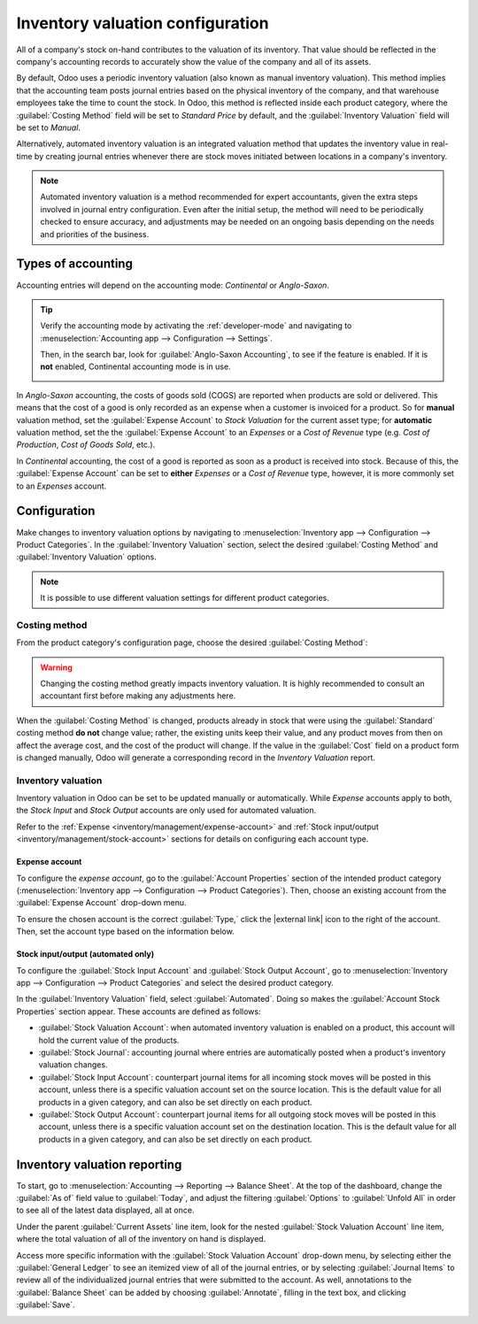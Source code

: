 =================================
Inventory valuation configuration
=================================

.. |external link| replace:: :icon:`fa-external-link` :guilabel:`(external link)`

All of a company's stock on-hand contributes to the valuation of its inventory. That value should
be reflected in the company's accounting records to accurately show the value of the company and
all of its assets.

By default, Odoo uses a periodic inventory valuation (also known as manual inventory valuation).
This method implies that the accounting team posts journal entries based on the physical inventory
of the company, and that warehouse employees take the time to count the stock. In Odoo, this method
is reflected inside each product category, where the :guilabel:`Costing Method` field will be set to
`Standard Price` by default, and the :guilabel:`Inventory Valuation` field will be set to `Manual`.

.. image:: inventory_valuation_config/inventory-valuation-fields.png
   :align: center
   :alt: The Inventory Valuation fields are located on the Product Categories form.

Alternatively, automated inventory valuation is an integrated valuation method that updates the
inventory value in real-time by creating journal entries whenever there are stock moves initiated
between locations in a company's inventory.

.. note::
   Automated inventory valuation is a method recommended for expert accountants, given the extra
   steps involved in journal entry configuration. Even after the initial setup, the method will
   need to be periodically checked to ensure accuracy, and adjustments may be needed on an ongoing
   basis depending on the needs and priorities of the business.

.. _inventory/inventory_valuation_config/accounting:

Types of accounting
===================

Accounting entries will depend on the accounting mode: *Continental* or *Anglo-Saxon*.

.. tip::
   Verify the accounting mode by activating the :ref:`developer-mode` and navigating to
   :menuselection:`Accounting app --> Configuration --> Settings`.

   Then, in the search bar, look for :guilabel:`Anglo-Saxon Accounting`, to see if the feature is
   enabled. If it is **not** enabled, Continental accounting mode is in use.

   .. image:: inventory_valuation_config/anglo-saxon.png
      :align: center
      :alt: Show the Anglo-Saxon accounting mode feature.

In *Anglo-Saxon* accounting, the costs of goods sold (COGS) are reported when products are sold or
delivered. This means that the cost of a good is only recorded as an expense when a customer is
invoiced for a product. So for **manual** valuation method, set the :guilabel:`Expense Account` to
`Stock Valuation` for the current asset type; for **automatic** valuation method, set the the
:guilabel:`Expense Account` to an *Expenses* or a *Cost of Revenue* type (e.g. `Cost of Production`,
`Cost of Goods Sold`, etc.).

In *Continental* accounting, the cost of a good is reported as soon as a product is received into
stock. Because of this, the :guilabel:`Expense Account` can be set to **either** *Expenses* or a
*Cost of Revenue* type, however, it is more commonly set to an *Expenses* account.

.. seealso::
   :ref:`Details about configuring Expense and Stock accounts
   <inventory/management/config-inventory-valuation>`

Configuration
=============

Make changes to inventory valuation options by navigating to :menuselection:`Inventory app -->
Configuration --> Product Categories`. In the :guilabel:`Inventory Valuation` section, select the
desired :guilabel:`Costing Method` and :guilabel:`Inventory Valuation` options.

.. note::
   It is possible to use different valuation settings for different product categories.

.. image:: inventory_valuation_config/config-inventory-valuation.png
   :align: center
   :alt: Show inventory valuation configuration options.

.. _inventory/inventory_valuation_config/costing_methods:

Costing method
--------------

From the product category's configuration page, choose the desired :guilabel:`Costing Method`:


.. tabs::

   .. tab:: Standard Price

      The default costing method in Odoo. The cost of the product is manually defined on the product
      form, and this cost is used to compute the valuation. Even if the purchase price on a purchase
      order differs, the valuation is the cost defined on the product form.

      .. list-table::
         :header-rows: 1
         :stub-columns: 1

         * - Operation
           - Unit Cost
           - Qty On Hand
           - Incoming Value
           - Inventory Value
         * -
           - $10
           - 0
           -
           - $0
         * - Receive 8 products for $10/unit
           - $10
           - 8
           - 8 * $10
           - $80
         * - Receive 4 products for $16/unit
           - $10
           - 12
           - 4 * $10
           - $120
         * - Deliver 10 products
           - $10
           - 2
           - -10 * $10
           - $20
         * - Receive 2 products for $9/unit
           - $10
           - 4
           - 2 * $10
           - $40

   .. tab:: Average Cost (AVCO)

      Calculates the valuation of a product based on the average cost of that product, divided by
      the total number of available stock on-hand. With this costing method, inventory valuation is
      *dynamic*, and constantly adjusts based on the purchase price of products.

      .. list-table::
         :header-rows: 1
         :stub-columns: 1

         * - Operation
           - Unit Cost
           - Qty On Hand
           - Incoming Value
           - Inventory Value
         * -
           - $0
           - 0
           -
           - $0
         * - Receive 8 products for $10/unit
           - $10
           - 8
           - 8 * $10
           - $80
         * - Receive 4 products for $16/unit
           - $12
           - 12
           - 4 * $16
           - $144
         * - Deliver 10 products
           - $12
           - 2
           - -10 * $12
           - $24
         * - Receive 2 products for $6/unit
           - $9
           - 4
           - 2 * $6
           - $36

      How are unit cost and inventory value calculated at each step?

      - When receiving four products for $16 each:

        - Inventory value is calculated by adding the previous inventory value with the incoming
          value: :math:`$80 + (4 * $16) = $144`.
        - Unit cost is calculated by dividing the inventory value by the quantity on-hand:
          :math:`$144 / 12 = $12`.

      - When delivering ten products, the average unit cost is used to calculate the inventory
        value, regardless of the purchase price of the product. Therefore, inventory value is
        :math:`$144 + (-10 * $12) = $24`.

      - Receive two products for $6 each:

        - Inventory value: :math:`$24 + (2 * $6) = $36`
        - Unit cost: :math:`$36 / 4 = $9`

      .. note::
         When choosing :guilabel:`Average Cost (AVCO)` as the :guilabel:`Costing Method`, changing
         the numerical value in the *Cost* field for products in the respective product category
         creates a new record in the *Inventory Valuation* report to adjust the value of the
         product. The *Cost* amount is then automatically updated, based on the average purchase
         price of both the inventory on-hand and the costs accumulated from validated purchase
         orders.

   .. tab:: First In First Out (FIFO)

      Tracks the costs of incoming and outgoing items in real-time, and uses the real price of the
      products to change the valuation. The oldest purchase price is used as the cost for the next
      good sold, until an entire lot of that product is sold. When the next inventory lot moves up
      in the queue, an updated product cost is used based on the valuation of that specific lot.

      This method is arguably the most accurate inventory valuation method for a variety of reasons,
      but it is highly sensitive to input data and human error.

      .. list-table::
         :header-rows: 1
         :stub-columns: 1

         * - Operation
           - Unit Cost
           - Qty On Hand
           - Incoming Value
           - Inventory Value
         * -
           - $0
           - 0
           -
           - $0
         * - Receive 8 products for $10/unit
           - $10
           - 8
           - 8 * $10
           - $80
         * - Receive 4 products for $16/unit
           - $12
           - 12
           - 4 * $16
           - $144
         * - Deliver 10 products
           - $16
           - 2
           - | -8 * $10
             | -2 * $16
           - $32
         * - Receive 2 products for $6/unit
           - $11
           - 4
           - 2 * $6
           - $44

      How are unit cost and inventory value calculated at each step?

      - When receiving four products for $16 each:

        - Inventory value is calculated by adding the previous inventory value to the incoming
          value: :math:`$80 + (4 * $16) = $144`.
        - Unit cost is calculated by dividing the inventory value by the quantity on-hand:
          :math:`$144 / 12 = $12`.

         - When delivering ten products, eight units were purchased for $10, and two units were
           purchased for $16.

        - First, the incoming value is calculated by multiplying the on-hand quantity by the
          purchased price: :math:`(-8 * $10) + (-2 * $16) = -112`.
        - The inventory value is calculated by subtracting the incoming value from the previous
          inventory value: :math:`$144 - $112 = $32`.
        - Unit cost is calculated by dividing the inventory value by the remaining quantity:
          :math:`$32 / 2 = $16`.

      - When receiving two products for $6, inventory value is :math:`$32 + $12 = $44`. Unit cost is
        :math:`$44 / 4 = $11`.

.. warning::
   Changing the costing method greatly impacts inventory valuation. It is highly recommended to
   consult an accountant first before making any adjustments here.

.. seealso::
   :doc:`using_inventory_valuation`

When the :guilabel:`Costing Method` is changed, products already in stock that were using the
:guilabel:`Standard` costing method **do not** change value; rather, the existing units keep their
value, and any product moves from then on affect the average cost, and the cost of the product will
change. If the value in the :guilabel:`Cost` field on a product form is changed manually, Odoo will
generate a corresponding record in the *Inventory Valuation* report.

.. _inventory/management/config-inventory-valuation:

Inventory valuation
-------------------

Inventory valuation in Odoo can be set to be updated manually or automatically. While *Expense*
accounts apply to both, the *Stock Input* and *Stock Output* accounts are only used for automated
valuation.

Refer to the :ref:`Expense <inventory/management/expense-account>` and :ref:`Stock input/output
<inventory/management/stock-account>` sections for details on configuring each account type.

.. _inventory/management/expense-account:

Expense account
~~~~~~~~~~~~~~~

To configure the *expense account*, go to the :guilabel:`Account Properties` section of the intended
product category (:menuselection:`Inventory app --> Configuration --> Product Categories`). Then,
choose an existing account from the :guilabel:`Expense Account` drop-down menu.

To ensure the chosen account is the correct :guilabel:`Type,` click the |external link| icon to the
right of the account. Then, set the account type based on the information below.

.. tabs::

   .. group-tab:: Anglo-Saxon

      .. tabs::

         .. group-tab:: Automated

            In Anglo-Saxon accounting for automated inventory valuation, set the :guilabel:`Expense
            Account` to the `Expenses` account. Then, click the |external link| icon to the right of
            the account.

            In the pop-up window, choose :guilabel:`Expenses` or :guilabel:`Cost of Revenue` from
            the :guilabel:`Type` drop-down menu.

            .. image:: inventory_valuation_config/external-link.png
               :align: center
               :alt: Show **Expense Account** field, and external link icon.

         .. group-tab:: Manual

            To configure the :guilabel:`Expense Account`, choose :guilabel:`Stock Valuation` from
            the field's drop-down menu. Verify the account's type by clicking the |external link|
            icon, and then ensure the :guilabel:`Type` is :guilabel:`Current Assets`.

            .. image:: inventory_valuation_config/manual-anglo-saxon-expense.png
               :align: center
               :alt: Show the **Expense Account** field.

   .. group-tab:: Continental

      .. tabs::

         .. group-tab:: Automated

            Set the :guilabel:`Expense Account` to the :guilabel:`Expenses` or :guilabel:`Cost of
            Revenue` account type.

         .. group-tab:: Manual

            Set the :guilabel:`Expense Account` to the :guilabel:`Expenses` or :guilabel:`Cost of
            Revenue` account type.

.. _inventory/management/stock-account:

Stock input/output (automated only)
~~~~~~~~~~~~~~~~~~~~~~~~~~~~~~~~~~~

To configure the :guilabel:`Stock Input Account` and :guilabel:`Stock Output Account`, go to
:menuselection:`Inventory app --> Configuration --> Product Categories` and select the desired
product category.

In the :guilabel:`Inventory Valuation` field, select :guilabel:`Automated`. Doing so makes the
:guilabel:`Account Stock Properties` section appear. These accounts are defined as follows:

- :guilabel:`Stock Valuation Account`: when automated inventory valuation is enabled on a product,
  this account will hold the current value of the products.
- :guilabel:`Stock Journal`: accounting journal where entries are automatically posted when a
  product's inventory valuation changes.
- :guilabel:`Stock Input Account`: counterpart journal items for all incoming stock moves will be
  posted in this account, unless there is a specific valuation account set on the source location.
  This is the default value for all products in a given category, and can also be set directly on
  each product.
- :guilabel:`Stock Output Account`: counterpart journal items for all outgoing stock moves will be
  posted in this account, unless there is a specific valuation account set on the destination
  location. This is the default value for all products in a given category, and can also be set
  directly on each product.

.. tabs::

   .. group-tab:: Anglo-Saxon

      In Anglo-Saxon accounting, the :guilabel:`Stock Input Account` and :guilabel:`Stock Output
      Account` are set to *different* :guilabel:`Current Assets` accounts. This way, delivering
      products and invoicing the customer balance the *Stock Output* account, while receiving
      products and billing vendors balance the *Stock Input* account.

      To modify the account type, go to the click the |external link| icon to the right of the stock
      input/output account. In the pop-up window, choose :guilabel:`Current Assets` from the
      :guilabel:`Type` drop-down menu.

      .. figure:: inventory_valuation_config/account-type.png
         :align: center
         :alt: Display account setup page, highlighting the **Type** field.

         The *Stock Input* account is set to `Stock Interim (Received)`, a *Current Asset* account
         type.

   .. group-tab:: Continental

      In Continental accounting, the :guilabel:`Stock Input Account` and :guilabel:`Stock Output
      Account` are set to **the same** :guilabel:`Current Assets` account. That way, one account can
      be balanced when items are bought and sold.

      .. example::
         The stock input and output accounts are both set to `Stock Interim (Received)`, a
         :guilabel:`Current Assets` account type. They can also be set to the `Stock Interim
         (Delivered)`, as long as the input and output accounts are assigned to the **same**
         account.

         .. image:: inventory_valuation_config/continental-stock-account.png
            :align: center
            :alt: Show the Stock Input and Output accounts.

Inventory valuation reporting
=============================

To start, go to :menuselection:`Accounting --> Reporting --> Balance Sheet`. At the top of the
dashboard, change the :guilabel:`As of` field value to :guilabel:`Today`, and adjust the filtering
:guilabel:`Options` to :guilabel:`Unfold All` in order to see all of the latest data displayed, all
at once.

.. seealso::
   :doc:`../../../../finance/accounting/get_started/cheat_sheet`

Under the parent :guilabel:`Current Assets` line item, look for the nested :guilabel:`Stock
Valuation Account` line item, where the total valuation of all of the inventory on hand is
displayed.

Access more specific information with the :guilabel:`Stock Valuation Account` drop-down menu, by
selecting either the :guilabel:`General Ledger` to see an itemized view of all of the journal
entries, or by selecting :guilabel:`Journal Items` to review all of the individualized journal
entries that were submitted to the account. As well, annotations to the :guilabel:`Balance Sheet`
can be added by choosing :guilabel:`Annotate`, filling in the text box, and clicking
:guilabel:`Save`.

.. image:: inventory_valuation_config/stock-valuation-breakdown-in-accounting.png
   :align: center
   :alt: See the full inventory valuation breakdown in Odoo Accounting app.
